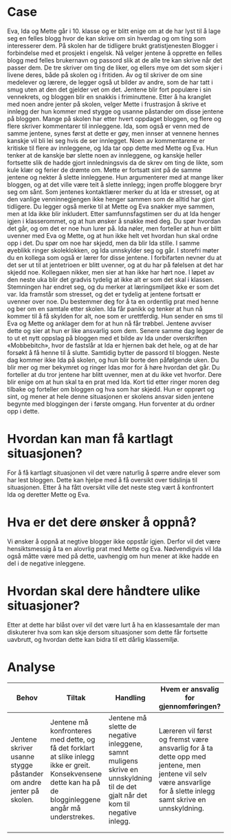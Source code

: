 #+TITLE:
#+AUTHOR:
#+DATE:
#+OPTIONS: toc:nil num:nil
#+STARTUP: align

* Case
Eva, Ida og Mette går i 10. klasse og er blitt enige om at de har lyst til å lage seg en felles blogg hvor de kan skrive om sin hverdag og om ting som interesserer dem. På skolen har de tidligere brukt gratistjenesten Blogger i forbindelse med et prosjekt i engelsk. Nå velger jentene å opprette en felles blogg med felles brukernavn og passord slik at de alle tre kan skrive når det passer dem. De tre skriver om ting de liker, og ellers mye om det som skjer i livene deres, både på skolen og i fritiden. Av og til skriver de om sine medelever og lærere, de legger også ut bilder av andre, som de har tatt i smug uten at den det gjelder vet om det. Jentene blir fort populære i sin vennekrets, og bloggen blir en snakkis i friminuttene. 
Etter å ha kranglet med noen andre jenter på skolen, velger Mette i frustrasjon å skrive et innlegg der hun kommer med stygge og usanne påstander om disse jentene på bloggen. Mange på skolen har etter hvert oppdaget bloggen, og flere og flere skriver kommentarer til innleggene. Ida, som også er venn med de samme jentene, synes først at dette er gøy, men innser at vennene hennes kanskje vil bli lei seg hvis de ser innlegget. Noen av kommentarene er kritiske til flere av innleggene, og Ida tar opp dette med Mette og Eva. Hun tenker at de kanskje bør slette noen av innleggene, og kanskje heller fortsette slik de hadde gjort innledningsvis da de skrev om ting de likte, som kule klær og ferier de drømte om. Mette er fortsatt sint på de samme jentene og nekter å slette innleggene. Hun argumenterer med at mange liker bloggen, og at det ville være teit å slette innlegg; ingen proffe bloggere bryr seg om sånt. 
Som jentenes kontaktlærer merker du at Ida er stresset, og at den vanlige venninnegjengen ikke henger sammen som de alltid har gjort tidligere. Du legger også merke til at Mette og Eva snakker mye sammen, men at Ida ikke blir inkludert. Etter samfunnsfagstimen ser du at Ida henger igjen i klasserommet, og at hun ønsker å snakke med deg. Du spør hvordan det går, og om det er noe hun lurer på. Ida nøler, men forteller at hun er blitt uvenner med Eva og Mette, og at hun ikke helt vet hvordan hun skal ordne opp i det. Du spør om noe har skjedd, men da blir Ida stille. I samme øyeblikk ringer skoleklokken, og Ida unnskylder seg og går. I storefri møter du en kollega som også er lærer for disse jentene. I forbifarten nevner du at det ser ut til at jentetrioen er blitt uvenner, og at du har på følelsen at det har skjedd noe. Kollegaen nikker, men sier at han ikke har hørt noe. 
I løpet av den neste uka blir det gradvis tydelig at ikke alt er som det skal i klassen. Stemningen har endret seg, og du merker at læringsmiljøet ikke er som det var. Ida framstår som stresset, og det er tydelig at jentene fortsatt er uvenner over noe. Du bestemmer deg for å ta en ordentlig prat med henne og ber om en samtale etter skolen. Ida får panikk og tenker at hun nå kommer til å få skylden for alt, noe som er urettferdig. Hun sender en sms til Eva og Mette og anklager dem for at hun nå får trøbbel. Jentene avviser dette og sier at hun er like ansvarlig som dem. Senere samme dag legger de to ut et nytt oppslag på bloggen med et bilde av Ida under overskriften «Mobbebitch», hvor de fastslår at Ida er hjernen bak det hele, og at de har forsøkt å få henne til å slutte. Samtidig bytter de passord til bloggen. Neste dag kommer ikke Ida på skolen, og hun blir borte den påfølgende uken. 
Du blir mer og mer bekymret og ringer Idas mor for å høre hvordan det går. Du forteller at du tror jentene har blitt uvenner, men at du ikke vet hvorfor. Dere blir enige om at hun skal ta en prat med Ida. Kort tid etter ringer moren deg tilbake og forteller om bloggen og hva som har skjedd. Hun er opprørt og sint, og mener at hele denne situasjonen er skolens ansvar siden jentene begynte med bloggingen der i første omgang. Hun forventer at du ordner opp i dette. 
* Hvordan kan man få kartlagt situasjonen?
For å få kartlagt situasjonen vil det være naturlig å spørre andre elever som har lest bloggen. Dette kan hjelpe med å få oversikt over tidslinja til situasjonen. Etter å ha fått oversikt ville det neste steg vært å konfrontert Ida og deretter Mette og Eva. 
* Hva er det dere ønsker å oppnå?
Vi ønsker å oppnå at negtive blogger ikke oppstår igjen. Derfor vil det være hensiktsmessig å ta en alovrlig prat med Mette og Eva. Nødvendigvis vil Ida også måtte være med på dette, uavhengig om hun mener at ikke hadde en del i de negative inleggene. 
* Hvordan skal dere håndtere ulike situasjoner?
Etter at dette har blåst over vil det være lurt å ha en klassesamtale der man diskuterer hva som kan skje dersom situasjoner som dette får fortsette uavbrutt, og hvordan dette kan bidra til ett dårlig klassemiljø.
* Analyse
  #+ATTR_LATEX: :environment tabularx :width \textwidth :align XXXX 
| <10>       | <10>       | <10>       | <10>       |
| Behov      | Tiltak     | Handling   | Hvem er ansvalig for gjennomføringen? |
|------------+------------+------------+------------|
| Jentene skriver usanne stygge påstander om andre jenter på skolen. | Jentene må konfronteres med dette, og få det forklart at slike inlegg ikke er greit. Konsekvensene dette kan ha på de blogginleggene angår må understrekes. | Jentene må slette de negative inleggene, samnt muligens skrive en unnskyldning til de det gjalt når det kom til negative inlegg. | Læreren vil først og fremst være ansvarlig for å ta dette opp med jentene, men jentene vil selv være ansvarlige for å slette inlegg samt skrive en unnskyldning. |
|            |            |            |            |
|            |            |            |            |


